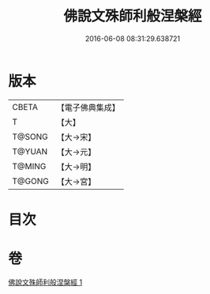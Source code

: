#+TITLE: 佛說文殊師利般涅槃經 
#+DATE: 2016-06-08 08:31:29.638721

* 版本
 |     CBETA|【電子佛典集成】|
 |         T|【大】     |
 |    T@SONG|【大→宋】   |
 |    T@YUAN|【大→元】   |
 |    T@MING|【大→明】   |
 |    T@GONG|【大→宮】   |

* 目次

* 卷
[[file:KR6i0064_001.txt][佛說文殊師利般涅槃經 1]]

